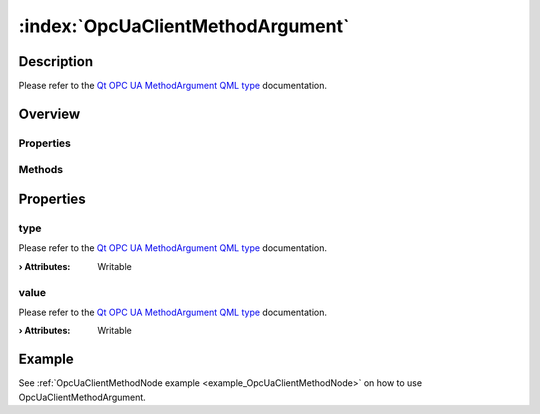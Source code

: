 
.. _object_OpcUaClientMethodArgument:


:index:`OpcUaClientMethodArgument`
----------------------------------

Description
***********

Please refer to the `Qt OPC UA MethodArgument QML type <https://doc.qt.io/QtOPCUA/qml-qtopcua-methodargument.html#->`_ documentation.


Overview
********

Properties
++++++++++

.. hlist::
  :columns: 1

  * `type <https://doc.qt.io/QtOPCUA/qml-qtopcua-methodargument.html#type-prop>`_
  * `value <https://doc.qt.io/QtOPCUA/qml-qtopcua-methodargument.html#value-prop>`_

Methods
+++++++

.. hlist::
  :columns: 1

  * `setType <https://doc.qt.io/QtOPCUA/qml-qtopcua-methodargument.html#setType-method>`_
  * `setValue <https://doc.qt.io/QtOPCUA/qml-qtopcua-methodargument.html#setValue-method>`_



Properties
**********


.. _property_OpcUaClientMethodArgument_type:

.. index::
   single: type

type
++++

Please refer to the `Qt OPC UA MethodArgument QML type <https://doc.qt.io/QtOPCUA/qml-qtopcua-methodargument.html#type-prop>`_ documentation.

:**› Attributes**: Writable


.. _property_OpcUaClientMethodArgument_value:

.. index::
   single: value

value
+++++

Please refer to the `Qt OPC UA MethodArgument QML type <https://doc.qt.io/QtOPCUA/qml-qtopcua-methodargument.html#value-prop>`_ documentation.

:**› Attributes**: Writable

Example
*******
See :ref:`OpcUaClientMethodNode example <example_OpcUaClientMethodNode>` on how to use OpcUaClientMethodArgument.
